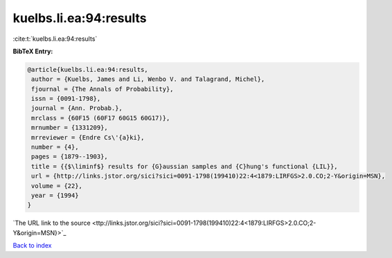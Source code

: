 kuelbs.li.ea:94:results
=======================

:cite:t:`kuelbs.li.ea:94:results`

**BibTeX Entry:**

.. code-block:: bibtex

   @article{kuelbs.li.ea:94:results,
    author = {Kuelbs, James and Li, Wenbo V. and Talagrand, Michel},
    fjournal = {The Annals of Probability},
    issn = {0091-1798},
    journal = {Ann. Probab.},
    mrclass = {60F15 (60F17 60G15 60G17)},
    mrnumber = {1331209},
    mrreviewer = {Endre Cs\'{a}ki},
    number = {4},
    pages = {1879--1903},
    title = {{$\liminf$} results for {G}aussian samples and {C}hung's functional {LIL}},
    url = {http://links.jstor.org/sici?sici=0091-1798(199410)22:4<1879:LIRFGS>2.0.CO;2-Y&origin=MSN},
    volume = {22},
    year = {1994}
   }
`The URL link to the source <ttp://links.jstor.org/sici?sici=0091-1798(199410)22:4<1879:LIRFGS>2.0.CO;2-Y&origin=MSN}>`_


`Back to index <../By-Cite-Keys.html>`_
